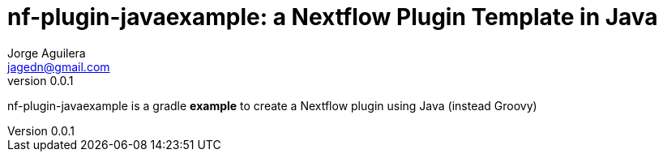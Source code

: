 = nf-plugin-javaexample: a Nextflow Plugin Template in Java
Jorge Aguilera <jagedn@gmail.com>
v0.0.1
:toc: left

nf-plugin-javaexample is a gradle *example* to create a Nextflow plugin using Java (instead Groovy)



